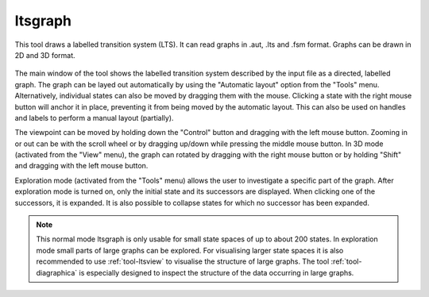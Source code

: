 .. index:: ltsgraph

.. _tool-ltsgraph:

ltsgraph
========

This tool draws a labelled transition system (LTS). It can read graphs in .aut, .lts
and .fsm format. Graphs can be drawn in 2D and 3D format.

.. figure:: /_static/tools/ltsgraph.png
   :width: 400px
   :align: center
   :height: 200px
   :alt: The alternating bit protocol visualised in ltsgraph.
   :figclass: align-center

The main window of the tool shows the labelled transition system described by
the input file as a directed, labelled graph. The graph can be layed out
automatically by using the "Automatic layout" option from the "Tools" menu.
Alternatively, individual states can also be moved by dragging them with the
mouse. Clicking a state with the right mouse button will anchor it in place,
preventing it from being moved by the automatic layout. This can also be used
on handles and labels to perform a manual layout (partially).

The viewpoint can be moved by holding down the "Control" button and dragging with
the left mouse button. Zooming in or out can be with the scroll wheel or by
dragging up/down while pressing the middle mouse button. In 3D mode (activated
from the "View" menu), the graph can rotated by dragging with the right mouse
button or by holding "Shift" and dragging with the left mouse button.

Exploration mode (activated from the "Tools" menu) allows the user to investigate
a specific part of the graph. After exploration mode is turned on, only the
initial state and its successors are displayed. When clicking one of the
successors, it is expanded. It is also possible to collapse states for which
no successor has been expanded.

.. note::

   This normal mode ltsgraph is only usable for small state spaces of up to about 200 states.
   In exploration mode small parts of large graphs can be explored.
   For visualising larger state spaces it is also recommended to use
   :ref:`tool-ltsview` to visualise the structure of large graphs. The tool :ref:`tool-diagraphica`
   is especially designed to inspect the structure of the data occurring in large graphs.

.. mcrl2_manual:: ltsgraph
